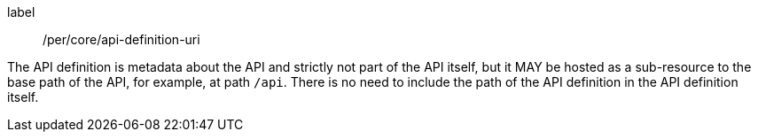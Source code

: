[[per_core_api-definition-uri]]
[permission]
====
[%metadata]
label:: /per/core/api-definition-uri

The API definition is metadata about the API and strictly not part of the API
itself, but it MAY be hosted as a sub-resource to the base path of the API, for example, at path `/api`. There is no need to include the path of the API definition in the API definition itself.
====
